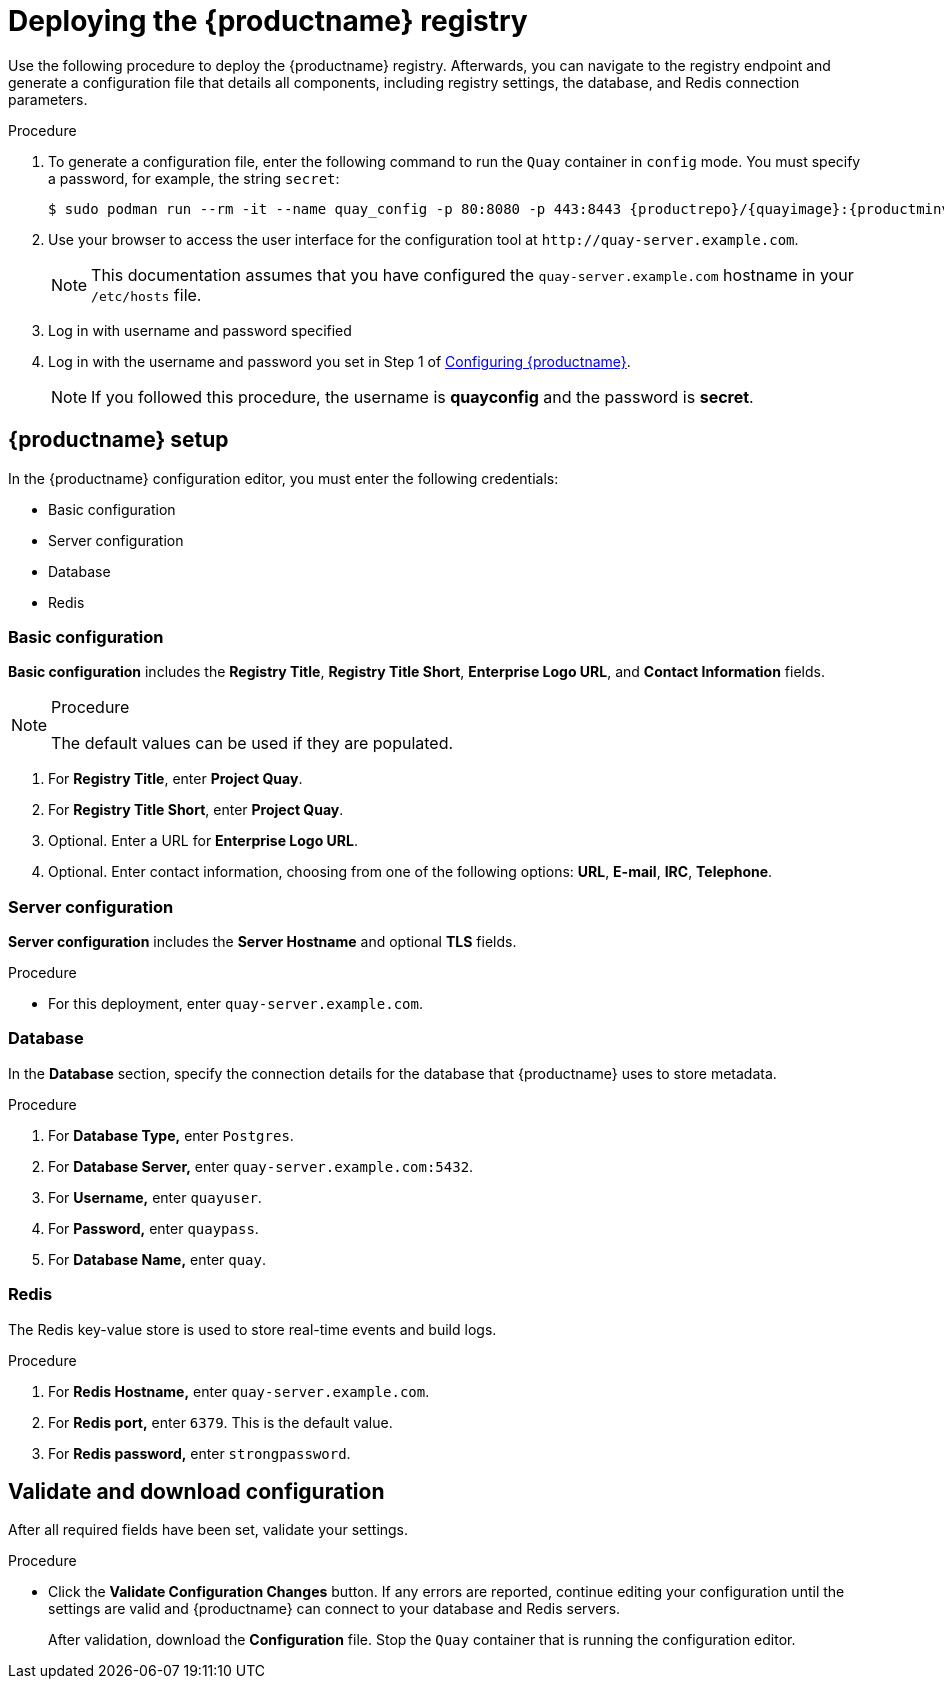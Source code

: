 :_content-type: PROCEDURE
[id="poc-configuring-quay"]
= Deploying the {productname} registry


Use the following procedure to deploy the {productname} registry. Afterwards, you can navigate to the registry endpoint and 
generate a configuration file that details all components, including registry settings, the database, and Redis connection parameters. 

.Procedure 

. To generate a configuration file, enter the following command to run the `Quay` container in `config` mode. You must specify a password, for example, the string `secret`: 
+
[subs="verbatim,attributes"]
----
$ sudo podman run --rm -it --name quay_config -p 80:8080 -p 443:8443 {productrepo}/{quayimage}:{productminv} config secret
----

. Use your browser to access the user interface for the configuration tool at  `\http://quay-server.example.com`. 
+
[NOTE]
====
This documentation assumes that you have configured the `quay-server.example.com` hostname in your `/etc/hosts` file. 
====

. Log in with username and password specified 

. Log in with the username and password you set in Step 1 of xref:poc-configuring-quay[Configuring {productname}].
+
[NOTE]
====
If you followed this procedure, the username is *quayconfig* and the password is *secret*. 
====

[id="poc-quay-setup"]
== {productname} setup

In the {productname} configuration editor, you must enter the following credentials: 

* Basic configuration
* Server configuration
* Database
* Redis

[id="poc-basic-configuration"]
=== Basic configuration

*Basic configuration* includes the *Registry Title*, *Registry Title Short*, *Enterprise Logo URL*, and *Contact Information* fields. 

.Procedure

[NOTE]
====
The default values can be used if they are populated. 
====

. For *Registry Title*, enter *Project Quay*. 

. For *Registry Title Short*, enter *Project Quay*. 

. Optional. Enter a URL for *Enterprise Logo URL*. 

. Optional. Enter contact information, choosing from one of the following options: *URL*, *E-mail*, *IRC*, *Telephone*. 

[id="poc-server-configuration"]
=== Server configuration

*Server configuration* includes the *Server Hostname* and optional *TLS* fields.

.Procedure

* For this deployment, enter `quay-server.example.com`. 

[id="poc-database"]
=== Database

In the *Database* section, specify the connection details for the database that {productname} uses to store metadata. 

.Procedure

. For **Database Type,** enter `Postgres`.
. For **Database Server,** enter `quay-server.example.com:5432`.
. For **Username,** enter `quayuser`.
. For **Password,** enter `quaypass`.
. For **Database Name,** enter `quay`.

[id="poc-redis"]
=== Redis

The Redis key-value store is used to store real-time events and build logs. 

.Procedure

. For **Redis Hostname,** enter `quay-server.example.com`.
. For **Redis port,** enter `6379`. This is the default value.
. For **Redis password,** enter `strongpassword`.

[id="poc-validating"]
== Validate and download configuration

After all required fields have been set, validate your settings.

.Procedure

* Click the *Validate Configuration Changes* button. If any errors are reported, continue editing your configuration until the settings are valid and {productname} can connect to your database and Redis servers. 
+
After validation, download the *Configuration* file. Stop the `Quay` container that is running the configuration editor.
